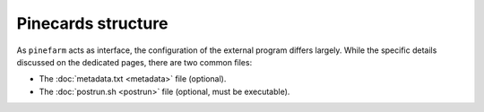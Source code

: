 Pinecards structure
===================

As ``pinefarm`` acts as interface, the configuration of the
external program differs largely.
While the specific details discussed on the dedicated pages,
there are two common files:

- The :doc:`metadata.txt <metadata>` file (optional).
- The :doc:`postrun.sh <postrun>` file (optional, must be executable).
